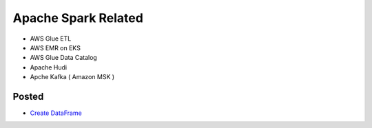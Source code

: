 Apache Spark Related
====================

* AWS Glue ETL
* AWS EMR on EKS
* AWS Glue Data Catalog
* Apache Hudi
* Apche Kafka ( Amazon MSK )


Posted
------

* `Create DataFrame <https://www.python.org/>`_
